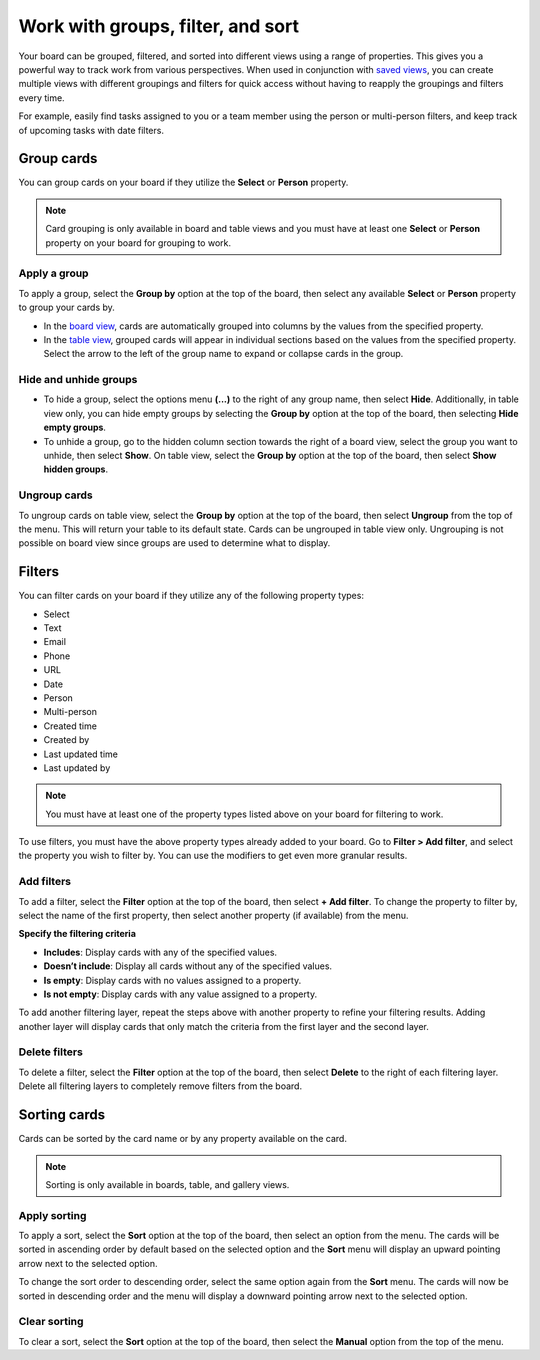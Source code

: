 Work with groups, filter, and sort
==================================

Your board can be grouped, filtered, and sorted into different views using a range of properties. This gives you a powerful way to track work from various perspectives. When used in conjunction with `saved views </boards/work-with-views.html#work-with-saved-views>`_, you can create multiple views with different groupings and filters for quick access without having to reapply the groupings and filters every time.

For example, easily find tasks assigned to you or a team member using the person or multi-person filters, and keep track of upcoming tasks with date filters.

Group cards
-----------

You can group cards on your board if they utilize the **Select** or **Person** property.

.. note:: 

  Card grouping is only available in board and table views and you must have at least one **Select** or **Person** property on your board for grouping to work.

Apply a group
~~~~~~~~~~~~~

To apply a group, select the **Group by** option at the top of the board, then select any available **Select** or **Person** property to group your cards by.

- In the `board view </boards/work-with-views.html#board-view>`_, cards are automatically grouped into columns by the values from the specified property.
- In the `table view </boards/work-with-views.html#table-view>`_, grouped cards will appear in individual sections based on the values from the specified property. Select the arrow to the left of the group name to expand or collapse cards in the group.

Hide and unhide groups
~~~~~~~~~~~~~~~~~~~~~~

- To hide a group, select the options menu **(...)** to the right of any group name, then select **Hide**. Additionally, in table view only, you can hide empty groups by selecting the **Group by** option at the top of the board, then selecting **Hide empty groups**.
- To unhide a group, go to the hidden column section towards the right of a board view, select the group you want to unhide, then select **Show**. On table view, select the **Group by** option at the top of the board, then select **Show hidden groups**.

Ungroup cards
~~~~~~~~~~~~~~

To ungroup cards on table view, select the **Group by** option at the top of the board, then select **Ungroup** from the top of the menu. This will return your table to its default state. Cards can be ungrouped in table view only. Ungrouping is not possible on board view since groups are used to determine what to display.

Filters
-------

You can filter cards on your board if they utilize any of the following property types:

- Select
- Text
- Email
- Phone
- URL
- Date
- Person
- Multi-person
- Created time
- Created by
- Last updated time
- Last updated by

.. note:: 
  
   You must have at least one of the property types listed above on your board for filtering to work.
   
To use filters, you must have the above property types already added to your board. Go to **Filter > Add filter**, and select the property you wish to filter by. You can use the modifiers to get even more granular results.

Add filters
~~~~~~~~~~~

To add a filter, select the **Filter** option at the top of the board, then select **+ Add filter**. To change the property to filter by, select the name of the first property, then select another property (if available) from the menu.

**Specify the filtering criteria**

- **Includes**: Display cards with any of the specified values.
- **Doesn’t include**: Display all cards without any of the specified values.
- **Is empty**: Display cards with no values assigned to a property.
- **Is not empty**: Display cards with any value assigned to a property.

To add another filtering layer, repeat the steps above with another property to refine your filtering results. Adding another layer will display cards that only match the criteria from the first layer and the second layer.

Delete filters
~~~~~~~~~~~~~~

To delete a filter, select the **Filter** option at the top of the board, then select **Delete** to the right of each filtering layer. Delete all filtering layers to completely remove filters from the board.

Sorting cards
-------------

Cards can be sorted by the card name or by any property available on the card.

.. note:: 
  
  Sorting is only available in boards, table, and gallery views.

Apply sorting
~~~~~~~~~~~~~~

To apply a sort, select the **Sort** option at the top of the board, then select an option from the menu. The cards will be sorted in ascending order by default based on the selected option and the **Sort** menu will display an upward pointing arrow next to the selected option. 

To change the sort order to descending order, select the same option again from the **Sort** menu. The cards will now be sorted in descending order and the menu will display a downward pointing arrow next to the selected option.

Clear sorting
~~~~~~~~~~~~~

To clear a sort, select the **Sort** option at the top of the board, then select the **Manual** option from the top of the menu.
